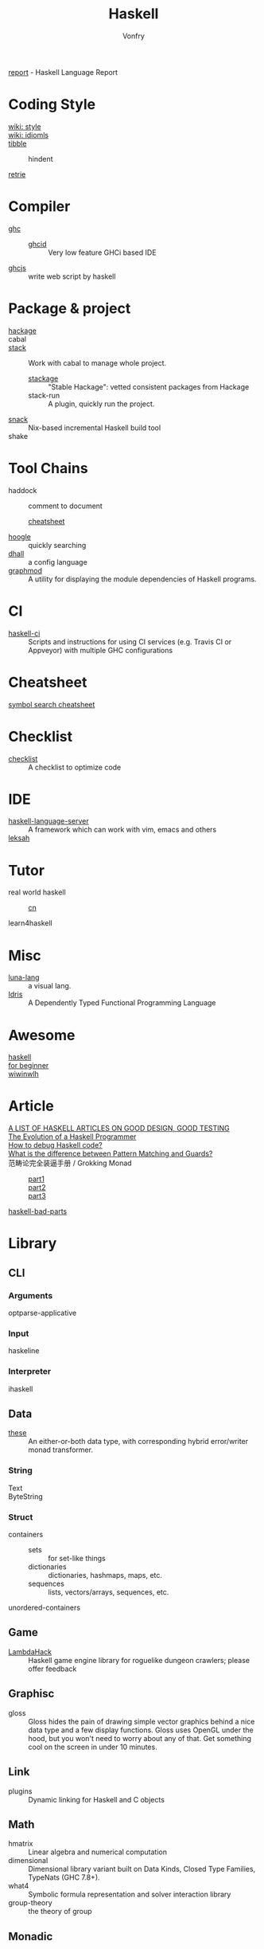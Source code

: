 #+TITLE: Haskell
#+AUTHOR: Vonfry

[[https://github.com/haskell/haskell-report][report]] - Haskell Language Report

* Coding Style
  - [[https://wiki.haskell.org/Category:Style][wiki: style]] ::
  - [[https://wiki.haskell.org/Category:Idioms][wiki: idiomls]] ::
  - [[https://github.com/tibbe/haskell-style-guide][tibble]] ::
      - hindent ::
  - [[https://github.com/facebookincubator/retrie][retrie]] ::

* Compiler
  - [[https://www.haskell.org/ghc/][ghc]] ::
    - [[https://github.com/ndmitchell/ghcid][ghcid]] :: Very low feature GHCi based IDE
  - [[https://github.com/ghcjs/ghcjs][ghcjs]] :: write web script by haskell

* Package & project
  - [[http://hackage.haskell.org/][hackage]] ::
  - cabal ::
  - [[http://www.haskellstack.org/][stack]] :: Work with cabal to manage whole project.
      - [[https://www.stackage.org/][stackage]] :: "Stable Hackage": vetted consistent packages from Hackage
      - stack-run :: A plugin, quickly run the project.
  - [[https://github.com/nmattia/snack][snack]] :: Nix-based incremental Haskell build tool
  - shake ::

* Tool Chains
  - haddock :: comment to document
      - [[https://github.com/aisamanra/haddock-cheatsheet][cheatsheet]] ::
  - [[https://www.haskell.org/hoogle/][hoogle]] :: quickly searching
  - [[https://github.com/dhall-lang/dhall-haskell][dhall]] :: a config language
  - [[https://github.com/yav/graphmod][graphmod]] :: A utility for displaying the module dependencies of Haskell programs.

* CI
  - [[https://github.com/haskell-CI/haskell-ci][haskell-ci]] :: Scripts and instructions for using CI services (e.g. Travis CI or Appveyor) with multiple GHC configurations

* Cheatsheet
  - [[https://github.com/takenobu-hs/haskell-symbol-search-cheatsheet][symbol search cheatsheet]] ::

* Checklist
  - [[https://github.com/haskell-perf/checklist][checklist]] :: A checklist to optimize code

* IDE
  - [[https://github.com/haskell/haskell-language-server][haskell-language-server]] :: A framework which can work with vim, emacs and others
  - [[https://github.com/leksah/leksah][leksah]] ::

* Tutor
  - real world haskell ::
      - [[https://github.com/huangz1990/real-world-haskell-cn][cn]] ::
  - learn4haskell ::

* Misc
  - [[http://www.luna-lang.org/][luna-lang]] :: a visual lang.
  - [[https://www.idris-lang.org/][Idris]] :: A Dependently Typed Functional Programming Language

* Awesome
  - [[https://github.com/krispo/awesome-haskell][haskell]] ::
  - [[https://github.com/albohlabs/awesome-haskell][for beginner]] ::
  - [[https://github.com/sdiehl/wiwinwlh][wiwinwlh]] ::

* Article
  - [[https://www.williamyaoh.com/posts/2019-11-24-design-and-testing-articles.html][A LIST OF HASKELL ARTICLES ON GOOD DESIGN, GOOD TESTING]] ::
  - [[http://www.willamette.edu/~fruehr/haskell/evolution.html][The Evolution of a Haskell Programmer ]] ::
  - [[https://stackoverflow.com/questions/6724434/how-to-debug-haskell-code][How to debug Haskell code?]] ::
  - [[https://stackoverflow.com/questions/4156727/what-is-the-difference-between-pattern-matching-and-guards][What is the difference between Pattern Matching and Guards?]] ::
  - 范畴论完全装逼手册 / Grokking Monad ::
      - [[https://web.archive.org/web/20191027082028/https://blog.oyanglul.us/grokking-monad/part1][part1]] ::
      - [[https://web.archive.org/web/20191027082045/https://blog.oyanglul.us/grokking-monad/part2][part2]] ::
      - [[https://web.archive.org/web/20191027082055/https://blog.oyanglul.us/grokking-monad/part3][part3]] ::
  - [[https://web.archive.org/web/20201211002735/https://www.snoyman.com/series/haskell-bad-parts][haskell-bad-parts]] ::

* Library
** CLI
*** Arguments
    - optparse-applicative ::

*** Input
    - haskeline ::

*** Interpreter
    - ihaskell ::
** Data
   - [[https://github.com/isomorphism/these][these]] :: An either-or-both data type, with corresponding hybrid error/writer monad transformer.
*** String
   - Text ::
   - ByteString ::
*** Struct
    - containers ::
        - sets :: for set-like things
        - dictionaries :: dictionaries, hashmaps, maps, etc.
        - sequences :: lists, vectors/arrays, sequences, etc.
    - unordered-containers ::
** Game
   - [[https://github.com/LambdaHack/LambdaHack][LambdaHack]] :: Haskell game engine library for roguelike dungeon crawlers; please offer feedback
** Graphisc
   - gloss :: Gloss hides the pain of drawing simple vector graphics behind a nice data type and a few display functions. Gloss uses OpenGL under the hood, but you won't need to worry about any of that. Get something cool on the screen in under 10 minutes.
** Link
   - plugins :: Dynamic linking for Haskell and C objects
** Math
   - hmatrix :: Linear algebra and numerical computation
   - dimensional :: Dimensional library variant built on Data Kinds, Closed Type
     Families, TypeNats (GHC 7.8+).
   - what4 :: Symbolic formula representation and solver interaction library
   - group-theory :: the theory of group
** Monadic
   - transformers ::
   - mtl ::
** Net
*** Request
    - req ::
** Performance
   - criterion :: This library provides a powerful but simple way to measure software performance. It provides both a framework for executing and analysing benchmarks and a set of driver functions that makes it easy to build and run benchmarks, and to analyse their results.
** Foundation
   - foundation :: a replace for prelude
   - [[https://github.com/polysemy-research/polysemy][polysemy]] :: gemini higher-order, no-boilerplate, zero-cost monads
** Symbolic
   - [[https://github.com/GaloisInc/crucible][crucible]] :: Crucible is a library for symbolic simulation of imperative programs
** Test
   - quickcheck ::
   - hspce ::
   - tasty ::
   - haskell-hedgehog :: Release with confidence, state-of-the-art property
     testing for Haskell.
** Text
*** Xml
   - xml-conduit ::
*** JSON
    - aeson ::
    - [[https://hackage.haskell.org/package/json-to-haskell][json-to-haskell]] :: generate haskell code by json data
** Web
   - [[Year:month:day][yesod]] :: A RESTful Haskell web framework built on WAI.

** Data
   - password :: Hashing and checking of passwords
* Utils
** Blog
   - hakyll :: static blog
** Generic
   - [[https://generics.jasperwoudenberg.com/][generics]] :: archive
** GHC
   - [[https://github.com/bgamari/ghc-utils][bgamari/ghc-utils]]
** Configure
   - hnix :: Haskell implementation of the Nix language
   - dhall ::
** Performance
   - ~ghc -profile~ ::
** AI
   - [[https://github.com/hasktorch/hasktorch][hasktorch]] :: Tensors and neural networks in Haskell
* Amazing
  - [[https://github.com/dpiponi/quine-central][dpiponi/quine-central]] :: This is a Haskell program that prints out a Perl program that prints out a Python program that prints out a Ruby program that prints out a C program that prints out a Java program that prints out the original program.
